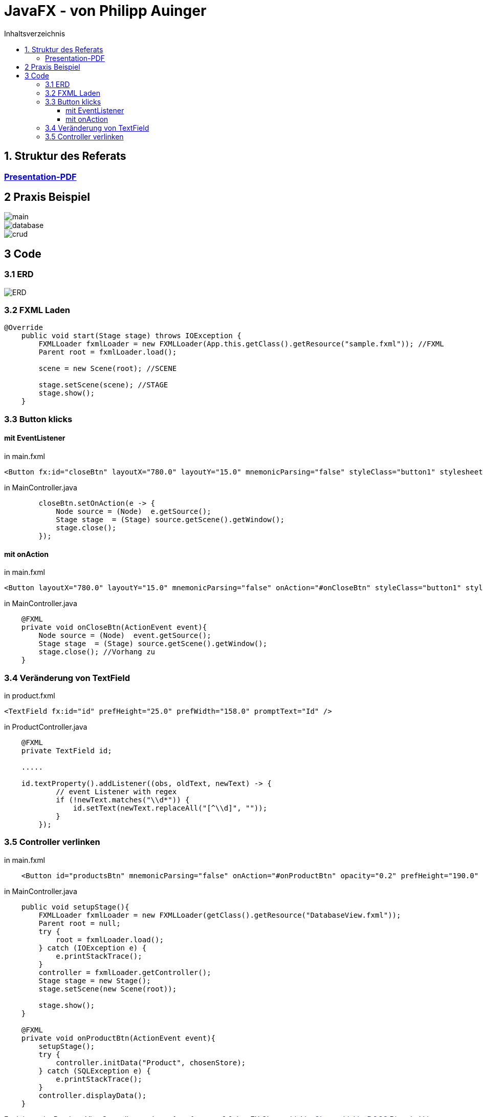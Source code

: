 = JavaFX - von Philipp Auinger
:toc:
:toc-title: Inhaltsverzeichnis
:toclevels: 3

ifdef::env-github[]
:tip-caption: :bulb:
:note-caption: :information_source:
:important-caption: :heavy_exclamation_mark:
:caution-caption: :fire:
:warning-caption: :warning:
endif::[]

== 1. Struktur des Referats 

=== link:JavaFX.pdf[Presentation-PDF]
== 2 Praxis Beispiel
image::images/main.PNG[]
image::images/database.PNG[]
image::images/crud.PNG[]
== 3 Code
=== 3.1 ERD
image::images/ERD.PNG[]

=== 3.2 FXML Laden
....
@Override
    public void start(Stage stage) throws IOException {
        FXMLLoader fxmlLoader = new FXMLLoader(App.this.getClass().getResource("sample.fxml")); //FXML
        Parent root = fxmlLoader.load();
        
        scene = new Scene(root); //SCENE

        stage.setScene(scene); //STAGE
        stage.show();
    }
....

=== 3.3 Button klicks
==== mit EventListener
in main.fxml
....
<Button fx:id="closeBtn" layoutX="780.0" layoutY="15.0" mnemonicParsing="false" styleClass="button1" stylesheets="@css/main.css" text="Close" textFill="WHITE" />
....
in MainController.java
....
        closeBtn.setOnAction(e -> {
            Node source = (Node)  e.getSource();
            Stage stage  = (Stage) source.getScene().getWindow();
            stage.close();
        });
....

==== mit onAction
in main.fxml
....
<Button layoutX="780.0" layoutY="15.0" mnemonicParsing="false" onAction="#onCloseBtn" styleClass="button1" stylesheets="@css/fullpackstyling.css" text="Close" textFill="WHITE" />
....

in MainController.java
....
    @FXML
    private void onCloseBtn(ActionEvent event){
        Node source = (Node)  event.getSource();
        Stage stage  = (Stage) source.getScene().getWindow();
        stage.close(); //Vorhang zu
    } 
....
=== 3.4 Veränderung von TextField
in product.fxml
....
<TextField fx:id="id" prefHeight="25.0" prefWidth="158.0" promptText="Id" />
....

in ProductController.java
....
    @FXML
    private TextField id;

    .....

    id.textProperty().addListener((obs, oldText, newText) -> {
            // event Listener with regex
            if (!newText.matches("\\d*")) {
                id.setText(newText.replaceAll("[^\\d]", ""));
            }
        });
....

=== 3.5 Controller verlinken
in main.fxml
....
    <Button id="productsBtn" mnemonicParsing="false" onAction="#onProductBtn" opacity="0.2" prefHeight="190.0" prefWidth="168.0" styleClass="button2" stylesheets="@css/fullpackstyling.css" />

....

in MainController.java
....
    public void setupStage(){
        FXMLLoader fxmlLoader = new FXMLLoader(getClass().getResource("DatabaseView.fxml"));
        Parent root = null;
        try {
            root = fxmlLoader.load();
        } catch (IOException e) {
            e.printStackTrace();
        }
        controller = fxmlLoader.getController();
        Stage stage = new Stage();
        stage.setScene(new Scene(root));

        stage.show();
    }

    @FXML
    private void onProductBtn(ActionEvent event){
        setupStage();
        try {
            controller.initData("Product", chosenStore);
        } catch (SQLException e) {
            e.printStackTrace();
        }
        controller.displayData();
    }
....
Funktionen im DatabaseViewController werden aufgerufen.
=== 3.6 JavaFX ObservableList
https://docs.oracle.com/javase/8/javafx/api/javafx/collections/ObservableList.html[ObservableList DOCS]
Dies sind Listen die dynamisch Veränderungen verarbeiten können und in JavaFX-Elementen genutzt werden.
ObservableLists werden wie folgt erstellt:
....
ObservableList<Pupil> pupils
                = FXCollections.observableArrayList();
        pupils.add(new Pupil("Jan", "Neuburger", "5BHIF"));
        pupils.add(new Pupil("Thomas", "Antensteiner", "5BHIF"));
        pupils.add(new Pupil("Philipp", "Auinger", "5BHIF"));
....
Diese Liste kann dann wie schon erwähnt in den unterschiedlichsten Elementen angezeigt werden.
Zum Beispiel in einer ChoiceBox / DropDown-Menü:
....
ChoiceBox<Pupil> choiceBox
                = new ChoiceBox<Pupil>(pupils);
....
Kompletter Code einer solchen Anwendung:
....
public class FxObserableListTest extends Application {

    @Override
    public void start(Stage hauptStage) {
		ObservableList<Pupil> pupils
                = FXCollections.observableArrayList();
        pupils.add(new Pupil("Jan", "Neuburger", "5BHIF"));
        pupils.add(new Pupil("Thomas", "Antensteiner", "5BHIF"));
        pupils.add(new Pupil("Philipp", "Auinger", "5BHIF"));
		ChoiceBox<Pupil> choiceBox
						= new ChoiceBox<Pupil>(pupils);
        choiceBox.setOnAction(new EventHandler<ActionEvent>() {
            @Override
            public void handle(ActionEvent event) {
                ChoiceBox<Pupil> cb
                        = (ChoiceBox<Pupil>) event.getSource();
                Pupil pupil = cb.getValue();
                int index = cb.getSelectionModel().getSelectedIndex();
                System.out.println("index: "+index+" Wert: "+pupil.FirstName);
            }
        });
        VBox pane = new VBox();
        pane.getChildren().add(choiceBox);
        Scene scene = new Scene(pane, 250, 80);
        hauptStage.setScene(scene);
        hauptStage.show();
    }

    public static void main(String[] args) {
        launch(args);
    }
}
....
Ausgabe bei Auswahl einer Option in der ChoiceBox:
....
Index: 0 Wert: Jan
Index: 2 Wert: Philipp
Index: 1 Wert: Thomas
....
Natürlich ist auch ein Binding in der FXML Datei möglich:
....
ComboBox prefWidth="135.0" fx:id="cbPupils" items="${controller.pupils}; 
....
Natürlich muss die ObservableList im Controller erstellt werden.
....
public class Controller implements Initializable
{

    @FXML
    TextField tfText;

    @FXML
    ComboBox cbNames;

    ObservableList<String> pupils = FXCollections.observableArrayList("Philipp", "Anti", "Jan");

    private final StringProperty twoWayInput = new SimpleStringProperty("");

    @FXML
    private void handleButtonAction(ActionEvent event)
    {
        String temp = tfText.getText();
        if (temp.equals("") || names.contains(temp))
        {
            return;
        }
        names.add(temp);
    }
	...
....
ObservableLists im allgemeinen helfen sehr, Daten dynamisch anzuzeigen und diese zu nutzen. 